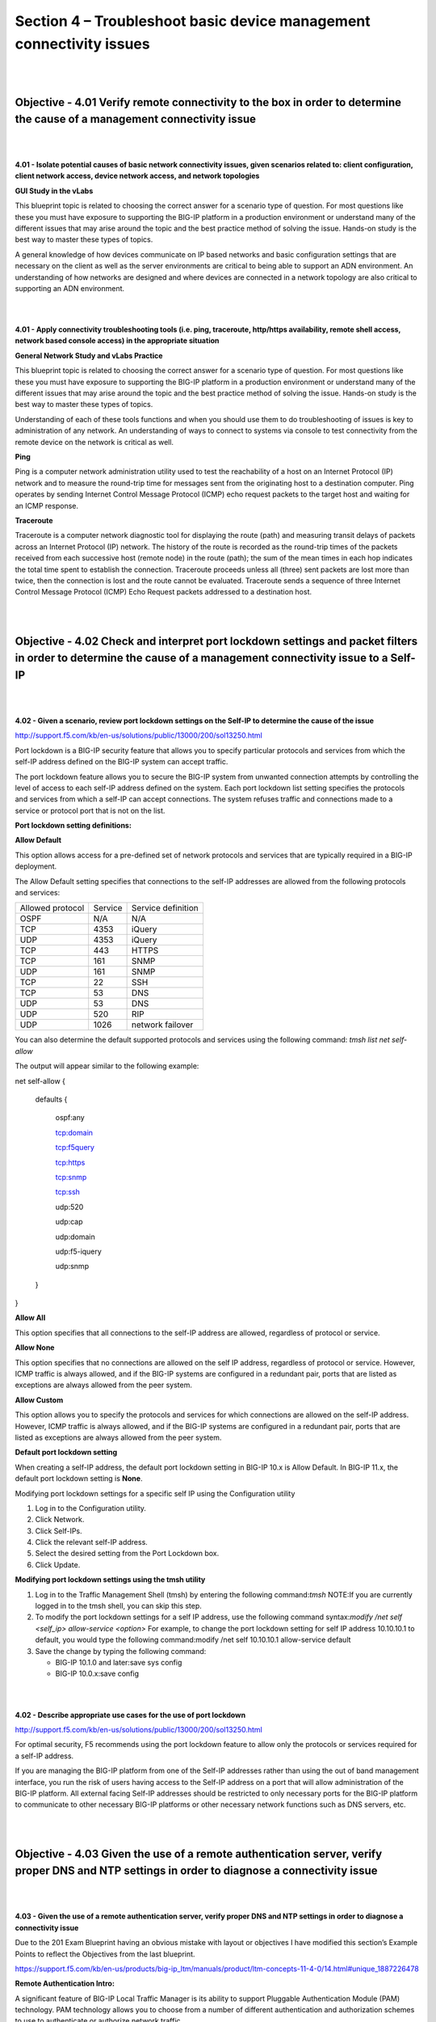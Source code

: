 Section 4 – Troubleshoot basic device management connectivity issues
====================================================================

|
|

Objective - 4.01 Verify remote connectivity to the box in order to determine the cause of a management connectivity issue
-------------------------------------------------------------------------------------------------------------------------

|
|

**4.01 - Isolate potential causes of basic network connectivity issues,
given scenarios related to: client configuration, client network access,
device network access, and network topologies**

**GUI Study in the vLabs**

This blueprint topic is related to choosing the correct answer for a
scenario type of question. For most questions like these you must have
exposure to supporting the BIG-IP platform in a production environment
or understand many of the different issues that may arise around the
topic and the best practice method of solving the issue. Hands-on study
is the best way to master these types of topics.

A general knowledge of how devices communicate on IP based networks and
basic configuration settings that are necessary on the client as well as
the server environments are critical to being able to support an ADN
environment. An understanding of how networks are designed and where
devices are connected in a network topology are also critical to
supporting an ADN environment.

|
|

**4.01 - Apply connectivity troubleshooting tools (i.e. ping,
traceroute, http/https availability, remote shell access, network based
console access) in the appropriate situation**

**General Network Study and vLabs Practice**

This blueprint topic is related to choosing the correct answer for a
scenario type of question. For most questions like these you must have
exposure to supporting the BIG-IP platform in a production environment
or understand many of the different issues that may arise around the
topic and the best practice method of solving the issue. Hands-on study
is the best way to master these types of topics.

Understanding of each of these tools functions and when you should use
them to do troubleshooting of issues is key to administration of any
network. An understanding of ways to connect to systems via console to
test connectivity from the remote device on the network is critical as
well.

**Ping**

Ping is a computer network administration utility used to test the
reachability of a host on an Internet Protocol (IP) network and to
measure the round-trip time for messages sent from the originating host
to a destination computer. Ping operates by sending Internet Control
Message Protocol (ICMP) echo request packets to the target host and
waiting for an ICMP response.

**Traceroute**

Traceroute is a computer network diagnostic tool for displaying the
route (path) and measuring transit delays of packets across an Internet
Protocol (IP) network. The history of the route is recorded as the
round-trip times of the packets received from each successive host
(remote node) in the route (path); the sum of the mean times in each hop
indicates the total time spent to establish the connection. Traceroute
proceeds unless all (three) sent packets are lost more than twice, then
the connection is lost and the route cannot be evaluated. Traceroute
sends a sequence of three Internet Control Message Protocol (ICMP) Echo
Request packets addressed to a destination host.

|
|

Objective - 4.02 Check and interpret port lockdown settings and packet filters in order to determine the cause of a management connectivity issue to a Self-IP
---------------------------------------------------------------------------------------------------------------------------------------------------------------

|
|

**4.02 - Given a scenario, review port lockdown settings on the Self-IP
to determine the cause of the issue**

`http://support.f5.com/kb/en-us/solutions/public/13000/200/sol13250.html <http://support.f5.com/kb/en-us/solutions/public/13000/200/sol13250.html>`__

Port lockdown is a BIG-IP security feature that allows you to specify
particular protocols and services from which the self-IP address defined
on the BIG-IP system can accept traffic.

The port lockdown feature allows you to secure the BIG-IP system from
unwanted connection attempts by controlling the level of access to each
self-IP address defined on the system. Each port lockdown list setting
specifies the protocols and services from which a self-IP can accept
connections. The system refuses traffic and connections made to a
service or protocol port that is not on the list.

**Port lockdown setting definitions:**

**Allow Default**

This option allows access for a pre-defined set of network protocols and
services that are typically required in a BIG-IP deployment.

The Allow Default setting specifies that connections to the self-IP
addresses are allowed from the following protocols and services:

+--------------------+-----------+----------------------+
| Allowed protocol   | Service   | Service definition   |
+--------------------+-----------+----------------------+
| OSPF               | N/A       | N/A                  |
+--------------------+-----------+----------------------+
| TCP                | 4353      | iQuery               |
+--------------------+-----------+----------------------+
| UDP                | 4353      | iQuery               |
+--------------------+-----------+----------------------+
| TCP                | 443       | HTTPS                |
+--------------------+-----------+----------------------+
| TCP                | 161       | SNMP                 |
+--------------------+-----------+----------------------+
| UDP                | 161       | SNMP                 |
+--------------------+-----------+----------------------+
| TCP                | 22        | SSH                  |
+--------------------+-----------+----------------------+
| TCP                | 53        | DNS                  |
+--------------------+-----------+----------------------+
| UDP                | 53        | DNS                  |
+--------------------+-----------+----------------------+
| UDP                | 520       | RIP                  |
+--------------------+-----------+----------------------+
| UDP                | 1026      | network failover     |
+--------------------+-----------+----------------------+

 

You can also determine the default supported protocols and services
using the following command: \ *tmsh list net self-allow*

The output will appear similar to the following example:

net self-allow {

 defaults {

  ospf:any

  tcp:domain

  tcp:f5query

  tcp:https

  tcp:snmp

  tcp:ssh

  udp:520

  udp:cap

  udp:domain

  udp:f5-iquery

  udp:snmp

 }

}

**Allow All**

This option specifies that all connections to the self-IP address are
allowed, regardless of protocol or service.

**Allow None**

This option specifies that no connections are allowed on the self IP
address, regardless of protocol or service. However, ICMP traffic is
always allowed, and if the BIG-IP systems are configured in a redundant
pair, ports that are listed as exceptions are always allowed from the
peer system.

**Allow Custom**

This option allows you to specify the protocols and services for which
connections are allowed on the self-IP address. However, ICMP traffic is
always allowed, and if the BIG-IP systems are configured in a redundant
pair, ports that are listed as exceptions are always allowed from the
peer system.

**Default port lockdown setting**

When creating a self-IP address, the default port lockdown setting in
BIG-IP 10.x is Allow Default. In BIG-IP 11.x, the default port lockdown
setting is **None**.

Modifying port lockdown settings for a specific self IP using the
Configuration utility

1. Log in to the Configuration utility.

2. Click Network.

3. Click Self-IPs.

4. Click the relevant self-IP address.

5. Select the desired setting from the Port Lockdown box.

6. Click Update.

**Modifying port lockdown settings using the tmsh utility**

1. Log in to the Traffic Management Shell (tmsh) by entering the
   following command:*tmsh*  NOTE:If you are currently logged in to the tmsh
   shell, you can skip this step.

2. To modify the port lockdown settings for a self IP address, use the
   following command syntax:*modify /net self <self\_ip> allow-service
   <option>* For example, to change the port lockdown setting for self IP
   address 10.10.10.1 to default, you would type the following
   command:modify /net self 10.10.10.1 allow-service default

3. Save the change by typing the following command:

   - BIG-IP 10.1.0 and later:save sys config
   - BIG-IP 10.0.x:save config

|
|

**4.02 - Describe appropriate use cases for the use of port lockdown**

`http://support.f5.com/kb/en-us/solutions/public/13000/200/sol13250.html <http://support.f5.com/kb/en-us/solutions/public/13000/200/sol13250.html>`__

For optimal security, F5 recommends using the port lockdown feature to
allow only the protocols or services required for a self-IP address.

If you are managing the BIG-IP platform from one of the Self-IP
addresses rather than using the out of band management interface, you
run the risk of users having access to the Self-IP address on a port
that will allow administration of the BIG-IP platform. All external
facing Self-IP addresses should be restricted to only necessary ports
for the BIG-IP platform to communicate to other necessary BIG-IP
platforms or other necessary network functions such as DNS servers, etc.

|
|

Objective - 4.03 Given the use of a remote authentication server, verify proper DNS and NTP settings in order to diagnose a connectivity issue
----------------------------------------------------------------------------------------------------------------------------------------------

|
|

**4.03 - Given the use of a remote authentication server, verify proper
DNS and NTP settings in order to diagnose a connectivity issue**

Due to the 201 Exam Blueprint having an obvious mistake with layout or
objectives I have modified this section’s Example Points to reflect the
Objectives from the last blueprint.

`https://support.f5.com/kb/en-us/products/big-ip\_ltm/manuals/product/ltm-concepts-11-4-0/14.html#unique\_1887226478 <https://support.f5.com/kb/en-us/products/big-ip_ltm/manuals/product/ltm-concepts-11-4-0/14.html#unique_1887226478>`__

**Remote Authentication Intro:**

A significant feature of BIG-IP Local Traffic Manager is its ability to
support Pluggable Authentication Module (PAM) technology. PAM technology
allows you to choose from a number of different authentication and
authorization schemes to use to authenticate or authorize network
traffic.

The goal of PAM technology is to separate an application, such as the
BIG-IP system, from its underlying authentication technology. This means
that you can dictate the particular authentication/authorization
technology that you want the BIG-IP system to use to authenticate
application traffic coming into the BIG-IP system.

To this end, Local Traffic Manager offers several authentication
schemes, known as authentication modules. These authentication modules
allow you to use a remote system to authenticate or authorize
application requests that pass through the BIG-IP system.

The BIG-IP system normally routes remote authentication traffic through
a Traffic Management Microkernel (TMM) switch interface (that is, an
interface associated with a VLAN and a self IP address), rather than
through the management interface. Therefore, if the TMM service is
stopped for any reason, remote authentication is not available until the
service is running again.

**BIG-IP system authentication modules**

Local Traffic Manager authentication modules that you can implement for
remote authentication are:

**Lightweight Directory Access Protocol (LDAP)**

Local Traffic Manager can authenticate or authorize network traffic
using data stored on a remote LDAP server or a Microsoft Windows Active
Directory server. Client credentials are based on basic HTTP
authentication (user name and password).

**Remote Authentication Dial-In User Service (RADIUS)**

Local Traffic Manager can authenticate network traffic using data stored
on a remote RADIUS server. Client credentials are based on basic HTTP
authentication (user name and password).

**TACACS+**

Local Traffic Manager can authenticate network traffic using data stored
on a remote TACACS+ server. Client credentials are based on basic HTTP
authentication (user name and password).

**SSL client certificate LDAP**

Local Traffic Manager can authorize network traffic using data stored on
a remote LDAP server. Client credentials are based on SSL certificates,
as well as defined user groups and roles.

**Online Certificate Status Protocol (OCSP)**

Local Traffic Manager can check on the revocation status of a client
certificate using data stored on a remote OCSP server. Client
credentials are based on SSL certificates.

**Certificate Revocation List Distribution Point (CRLDP)**

Local Traffic Manager can use CRL distribution points to determine
revocation status.

**Kerberos Delegation**

Local Traffic Manager can authenticate application traffic when you are
using Microsoft Windows Integrated Authentication.

|
|

**4.03 - Given a suspected DNS issue, use appropriate tools to verify
proper settings**

**GUI Study in the vLabs**

http://support.f5.com/kb/en-us/solutions/public/13000/200/sol13205.html

For the BIG-IP platform to connect to a node by name or to get to any
system for any reason by the server’s DNS name, a DNS server must be
configured on BIG-IP’s settings. The BIG-IP system uses two sources of
information to resolve host names: the hosts file and DNS. The BIG-IP
system first refers to the local /etc/hosts file. If the host name is
not found in the /etc/hosts file, the BIG-IP system uses DNS if
configured to do so. The following procedures help you configure the
BIG-IP system to use DNS.

Using the BIG-IP Configuration utility is the preferred method of
configuring a DNS remote lookup server.

Impact of procedure: Performing the following procedure should not have
a negative impact on your system.

1. Log in to the BIG-IP Configuration utility.

2. Click System.

3. Click Configuration.

4. Click Device.

5. Click DNS.

6. In the DNS Lookup Server List section, type the IP address of your
   remote DNS lookup server.

7. Click Add.

8. Complete the change by clicking Update.

This same procedure can be used to modify the BIND Forwarder Server List
or DNS Search Domain List. If this setting is not configured then
resolving a DNS name from the BIG-IP platform will fail, including
resolving the name of the remote authentication server for remote
authentication.

|
|

**4.03 - Given a suspected DNS issue, use appropriate tools to verify DNS response**

**GUI Study in the vLabs**

If the DNS issue is related to the BIG-IP platform connecting to a DNS
name you can check to make sure that the system is able to resolve
names. From the command prompt you can do a NSLOOKUP of a server name,
or you can DIG the server name. Both of these tools are found on the
BIG-IP platform.

*nslookup example:*

nslookup www.stonegreyband.com**\ Server: 192.168.69.1 Address:
192.168.69.1#53 Non-authoritative answer: www.stonegreyband.com
canonical name = stonegreyband.com. Name:stonegreyband.com 
Address: 71.251.96.82

*Dig Example:*

dig www.stonegreyband.com**; <<>> DiG 9.8.3-P1 <<>>
www.stonegreyband.com;; global options: +cmd;; Got answer:;;
->>HEADER<<- opcode: QUERY, status: NOERROR, id: 24965;; flags: qr rd
ra; QUERY: 1, ANSWER: 2, AUTHORITY: 0, ADDITIONAL: 0 ;; QUESTION
SECTION:;www.stonegreyband.com. IN A;; ANSWER
SECTION:www.stonegreyband.com. 3495 IN CNAME stonegreyband.com.
stonegreyband.com. 495 IN A 71.251.96.82 ;; Query time: 4 msec;;
SERVER: 192.168.69.1#53(192.168.69.1) ;; WHEN: Thu Jan 9 22:41:06
2014;; MSG SIZE rcvd: 69
